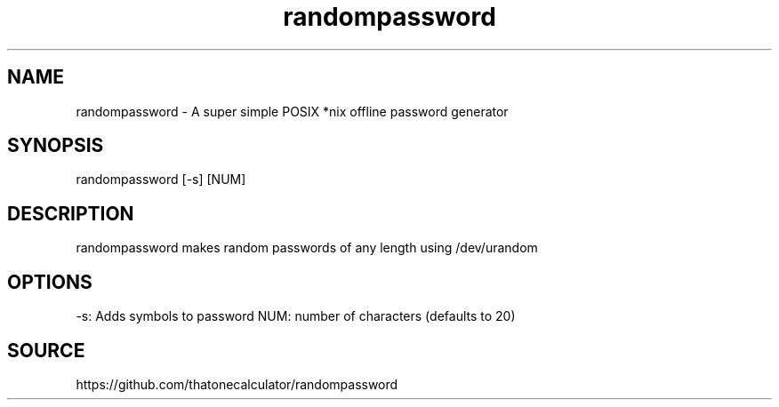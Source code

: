 .\" Manpage for randompassword. 
.TH randompassword 1 "January 2022" "randompassword man page" "User Commands" 
.SH NAME 
randompassword \- A super simple POSIX *nix offline password generator 
.SH SYNOPSIS 
randompassword [-s] [NUM] 
.SH DESCRIPTION 
randompassword makes random passwords of any length using /dev/urandom
.SH OPTIONS 
-s: Adds symbols to password
NUM: number of characters (defaults to 20)
.SH "SOURCE" 
https://github.com/thatonecalculator/randompassword
